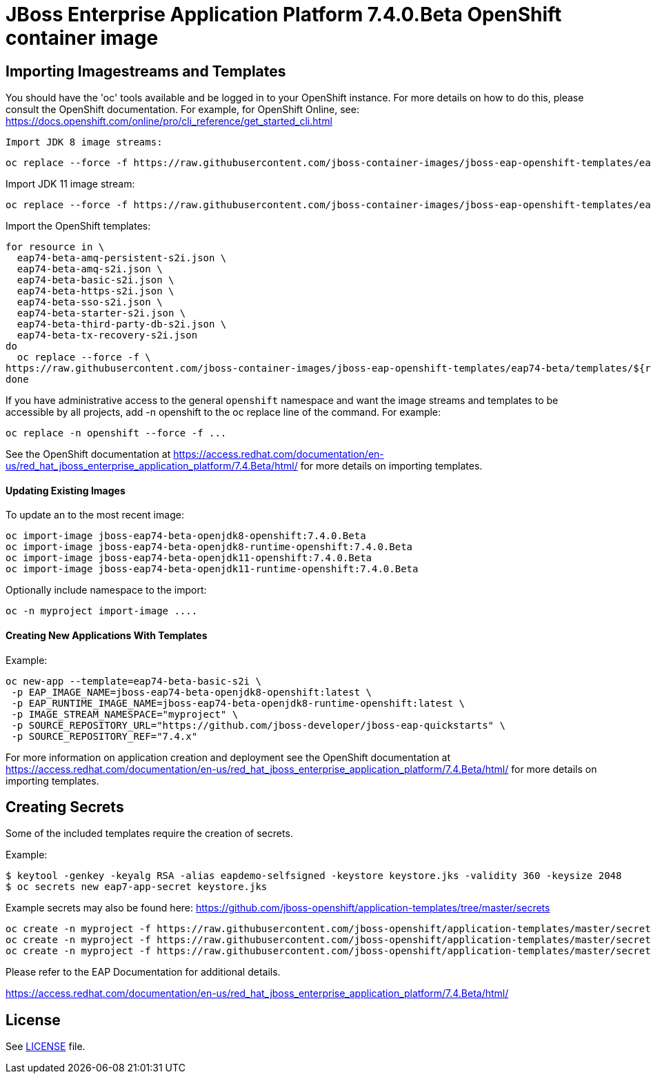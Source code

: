 # JBoss Enterprise Application Platform 7.4.0.Beta OpenShift container image

## Importing Imagestreams and Templates

You should have the 'oc' tools available and be logged in to your OpenShift instance. For more details on how to do this, please consult the OpenShift documentation.
For example, for OpenShift Online, see: https://docs.openshift.com/online/pro/cli_reference/get_started_cli.html
[source, bash]

Import JDK 8 image streams:

[source, bash]
----
oc replace --force -f https://raw.githubusercontent.com/jboss-container-images/jboss-eap-openshift-templates/eap74-beta/eap74-beta-openjdk8-image-stream.json
----

Import JDK 11 image stream:

[source, bash]
----
oc replace --force -f https://raw.githubusercontent.com/jboss-container-images/jboss-eap-openshift-templates/eap74-beta/eap74-beta-openjdk11-image-stream.json
----

Import the OpenShift templates:

[source, bash]
----
for resource in \
  eap74-beta-amq-persistent-s2i.json \
  eap74-beta-amq-s2i.json \
  eap74-beta-basic-s2i.json \
  eap74-beta-https-s2i.json \
  eap74-beta-sso-s2i.json \
  eap74-beta-starter-s2i.json \
  eap74-beta-third-party-db-s2i.json \
  eap74-beta-tx-recovery-s2i.json
do
  oc replace --force -f \
https://raw.githubusercontent.com/jboss-container-images/jboss-eap-openshift-templates/eap74-beta/templates/${resource}
done
----

If you have administrative access to the general `openshift` namespace and want the image streams and templates to be accessible by all projects, add -n openshift to the oc replace line of the command. For example:

[source, bash]
----
oc replace -n openshift --force -f ...
----

See the OpenShift documentation at https://access.redhat.com/documentation/en-us/red_hat_jboss_enterprise_application_platform/7.4.Beta/html/ for more details on importing templates.

#### Updating Existing Images
To update an to the most recent image:

[source, bash]
----
oc import-image jboss-eap74-beta-openjdk8-openshift:7.4.0.Beta
oc import-image jboss-eap74-beta-openjdk8-runtime-openshift:7.4.0.Beta
oc import-image jboss-eap74-beta-openjdk11-openshift:7.4.0.Beta
oc import-image jboss-eap74-beta-openjdk11-runtime-openshift:7.4.0.Beta
----

Optionally include namespace to the import:
[source, bash]
----
oc -n myproject import-image ....
----

#### Creating New Applications With Templates
Example:

[source, bash]
----
oc new-app --template=eap74-beta-basic-s2i \
 -p EAP_IMAGE_NAME=jboss-eap74-beta-openjdk8-openshift:latest \
 -p EAP_RUNTIME_IMAGE_NAME=jboss-eap74-beta-openjdk8-runtime-openshift:latest \
 -p IMAGE_STREAM_NAMESPACE="myproject" \
 -p SOURCE_REPOSITORY_URL="https://github.com/jboss-developer/jboss-eap-quickstarts" \
 -p SOURCE_REPOSITORY_REF="7.4.x"
----

For more information on application creation and deployment see the OpenShift documentation at https://access.redhat.com/documentation/en-us/red_hat_jboss_enterprise_application_platform/7.4.Beta/html/ for more details on importing templates.

## Creating Secrets

Some of the included templates require the creation of secrets.

Example:
[source, bash]
----
$ keytool -genkey -keyalg RSA -alias eapdemo-selfsigned -keystore keystore.jks -validity 360 -keysize 2048
$ oc secrets new eap7-app-secret keystore.jks
----

Example secrets may also be found here: https://github.com/jboss-openshift/application-templates/tree/master/secrets

[source, bash]
----
oc create -n myproject -f https://raw.githubusercontent.com/jboss-openshift/application-templates/master/secrets/eap-app-secret.json
oc create -n myproject -f https://raw.githubusercontent.com/jboss-openshift/application-templates/master/secrets/eap7-app-secret.json
oc create -n myproject -f https://raw.githubusercontent.com/jboss-openshift/application-templates/master/secrets/sso-app-secret.json
----

Please refer to the EAP Documentation for additional details.

https://access.redhat.com/documentation/en-us/red_hat_jboss_enterprise_application_platform/7.4.Beta/html/ 

## License

See link:LICENSE[LICENSE] file.

